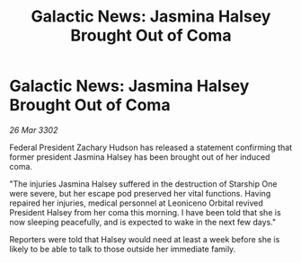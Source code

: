 :PROPERTIES:
:ID:       43bda207-caa8-4485-82a1-5a03639f3a31
:END:
#+title: Galactic News: Jasmina Halsey Brought Out of Coma
#+filetags: :galnet:

* Galactic News: Jasmina Halsey Brought Out of Coma

/26 Mar 3302/

Federal President Zachary Hudson has released a statement confirming that former president Jasmina Halsey has been brought out of her induced coma. 

"The injuries Jasmina Halsey suffered in the destruction of Starship One were severe, but her escape pod preserved her vital functions. Having repaired her injuries, medical personnel at Leoniceno Orbital revived President Halsey from her coma this morning. I have been told that she is now sleeping peacefully, and is expected to wake in the next few days." 

Reporters were told that Halsey would need at least a week before she is likely to be able to talk to those outside her immediate family.
